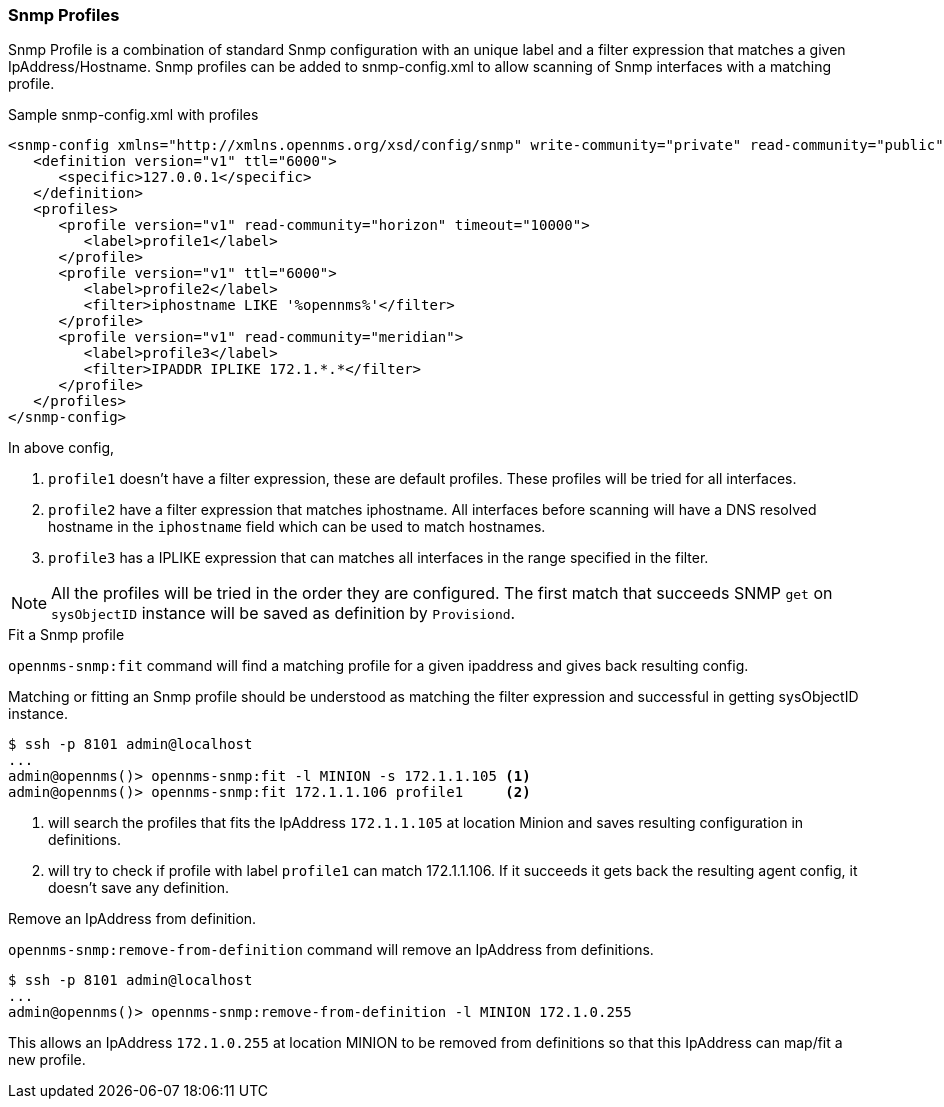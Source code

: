 // Allow GitHub image rendering
:imagesdir: ../images

=== Snmp Profiles

Snmp Profile is a combination of standard Snmp configuration with an unique label and a filter expression that matches a given IpAddress/Hostname.
Snmp profiles can be added to snmp-config.xml to allow scanning of Snmp interfaces with a matching profile.

[source, xml]
.Sample snmp-config.xml with profiles
----
<snmp-config xmlns="http://xmlns.opennms.org/xsd/config/snmp" write-community="private" read-community="public" timeout="800" retry="3">
   <definition version="v1" ttl="6000">
      <specific>127.0.0.1</specific>
   </definition>
   <profiles>
      <profile version="v1" read-community="horizon" timeout="10000">
         <label>profile1</label>
      </profile>
      <profile version="v1" ttl="6000">
         <label>profile2</label>
         <filter>iphostname LIKE '%opennms%'</filter>
      </profile>
      <profile version="v1" read-community="meridian">
         <label>profile3</label>
         <filter>IPADDR IPLIKE 172.1.*.*</filter>
      </profile>
   </profiles>
</snmp-config>
----
In above config,

1. `profile1` doesn't have a filter expression, these are default profiles. These profiles will be tried for all interfaces.

2. `profile2` have a filter expression that matches iphostname.
All interfaces before scanning will have a DNS resolved hostname in the `iphostname` field which can be used to match hostnames.

3. `profile3` has a IPLIKE expression that can matches all interfaces in the range specified in the filter.

NOTE: All the profiles will be tried in the order they are configured. The first match that succeeds SNMP `get` on `sysObjectID` instance will be saved as definition by `Provisiond`.

.Fit a Snmp profile

`opennms-snmp:fit` command will find a matching profile for a given ipaddress and gives back resulting config.

Matching or fitting an Snmp profile should be understood as matching the filter expression and successful in getting sysObjectID instance.

[source]
----
$ ssh -p 8101 admin@localhost
...
admin@opennms()> opennms-snmp:fit -l MINION -s 172.1.1.105 <1>
admin@opennms()> opennms-snmp:fit 172.1.1.106 profile1     <2>
----
<1> will search the profiles that fits the IpAddress `172.1.1.105` at location Minion and saves resulting configuration in definitions.
<2> will try to check if profile with label `profile1` can match 172.1.1.106. If it succeeds it gets back the resulting agent config, it doesn't save any definition.

.Remove an IpAddress from definition.

`opennms-snmp:remove-from-definition` command will remove an IpAddress from definitions.

----
$ ssh -p 8101 admin@localhost
...
admin@opennms()> opennms-snmp:remove-from-definition -l MINION 172.1.0.255
----

This allows an IpAddress `172.1.0.255` at location MINION to be removed from definitions so that this IpAddress can map/fit a new profile.
